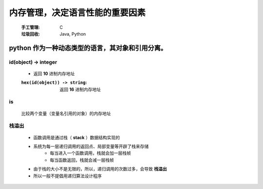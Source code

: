 内存管理，决定语言性能的重要因素
===========================
    :手工管理: C
    :垃圾回收: Java, Python


python 作为一种动态类型的语言，其对象和引用分离。
------------------------------------------


id(object) -> integer
"""""""""""""""""""""
    - 返回 **10** 进制内存地址
    :``hex(id(object)) -> string``: 返回 **16** 进制内存地址


is
""
    比较两个变量（变量名引用的对象）的内存地址


栈溢出
"""""
    - 函数调用是通过栈（ **stack** ）数据结构实现的
    - 系统为每一层递归调用的返回点、局部变量等开辟了栈来存储
        - 每当进入一个函数调用，栈就会加一层栈帧
        - 每当函数返回，栈就会减一层栈帧
    - 由于栈的大小不是无限的，所以，递归调用的次数过多，会导致 **栈溢出**
    - 所以一般不提倡用递归算法设计程序
